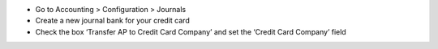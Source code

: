 * Go to Accounting > Configuration > Journals
* Create a new journal bank for your credit card
* Check the box ‘Transfer AP to Credit Card Company’ and set the ‘Credit Card Company’ field
